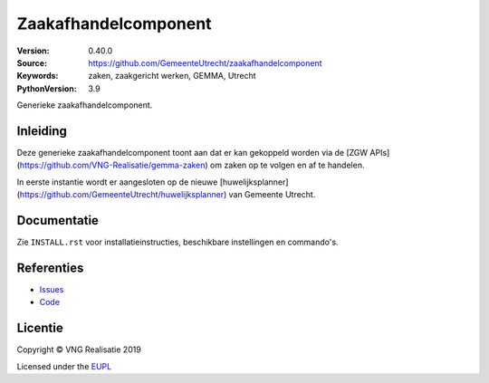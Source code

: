 =====================
Zaakafhandelcomponent
=====================

:Version: 0.40.0
:Source: https://github.com/GemeenteUtrecht/zaakafhandelcomponent
:Keywords: zaken, zaakgericht werken, GEMMA, Utrecht
:PythonVersion: 3.9

|build-status| |docs|

Generieke zaakafhandelcomponent.

Inleiding
=========

Deze generieke zaakafhandelcomponent toont aan dat er kan gekoppeld worden via
de [ZGW APIs](https://github.com/VNG-Realisatie/gemma-zaken) om zaken op te
volgen en af te handelen.

In eerste instantie wordt er aangesloten op de nieuwe
[huwelijksplanner](https://github.com/GemeenteUtrecht/huwelijksplanner) van
Gemeente Utrecht.

Documentatie
============

Zie ``INSTALL.rst`` voor installatieinstructies, beschikbare instellingen en
commando's.

Referenties
===========

* `Issues <https://github.com/GemeenteUtrecht/zaakafhandelcomponent/issues>`_
* `Code <https://github.com/GemeenteUtrecht/zaakafhandelcomponent>`_

.. |build-status| image:: https://travis-ci.org/GemeenteUtrecht/zaakafhandelcomponent.svg?branch=develop
    :alt: Build status
    :target: https://travis-ci.org/GemeenteUtrecht/zaakafhandelcomponent

.. |docs| image:: https://readthedocs.org/projects/zaakafhandelcomponent/badge/?version=latest
    :target: https://zaakafhandelcomponent.readthedocs.io/en/latest/?badge=latest
    :alt: Documentation Status

.. |requirements| image:: https://requires.io/github/GemeenteUtrecht/zaakafhandelcomponent/requirements.svg?branch=master
     :target: https://requires.io/github/GemeenteUtrecht/zaakafhandelcomponent/requirements/?branch=master
     :alt: Requirements status

Licentie
========

Copyright © VNG Realisatie 2019

Licensed under the EUPL_

.. _EUPL: LICENCE.md
